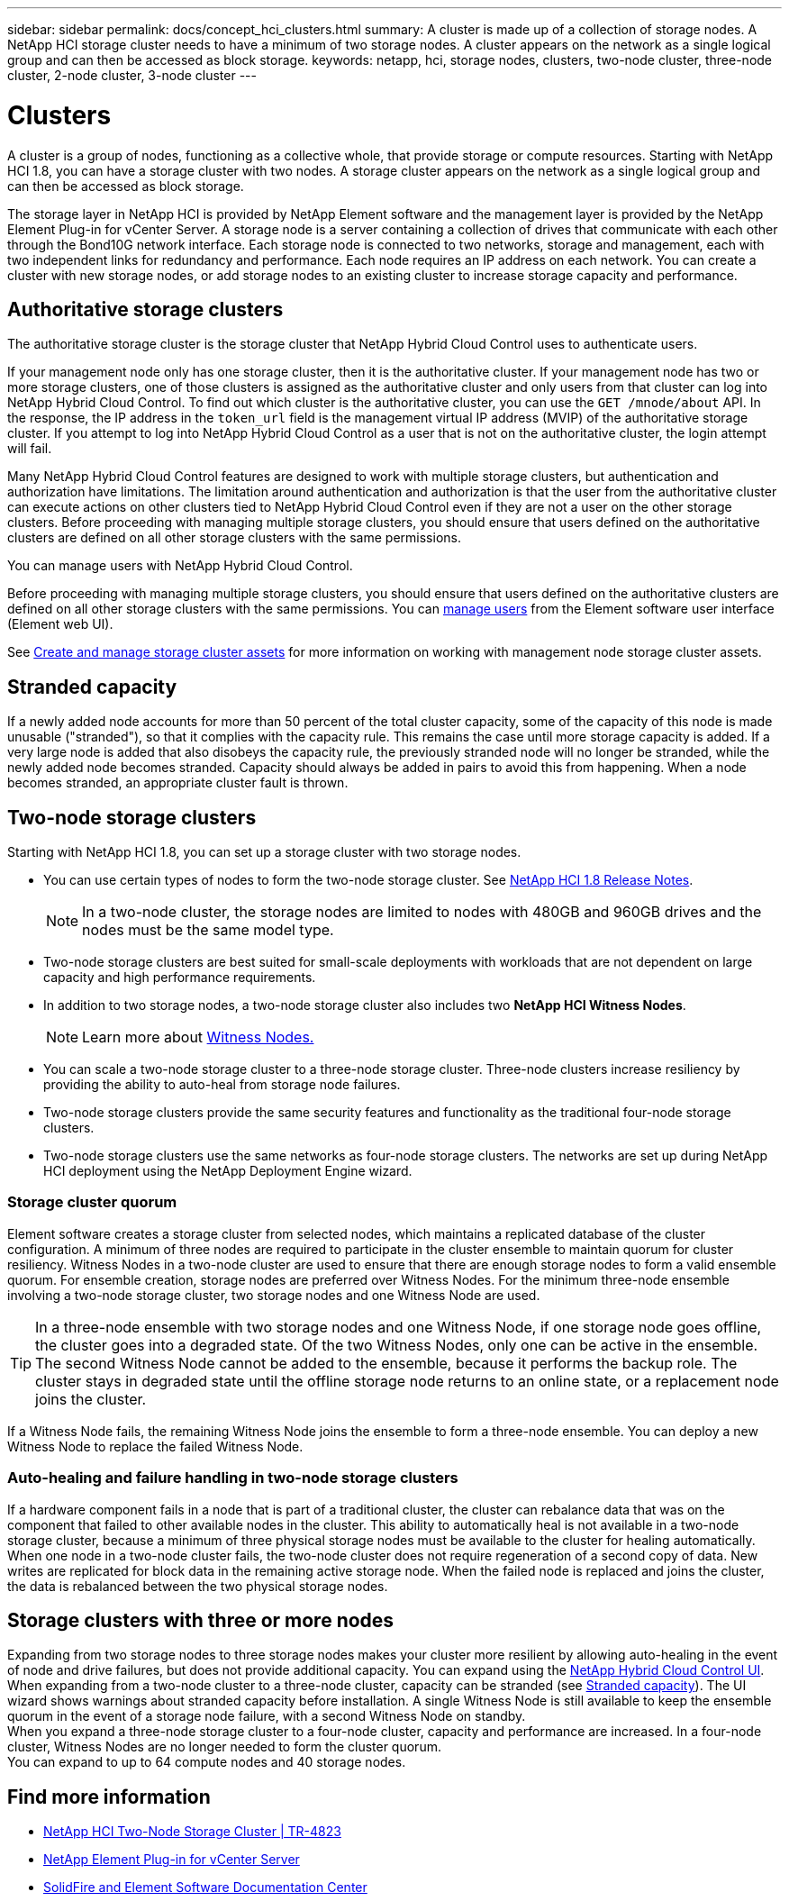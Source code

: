---
sidebar: sidebar
permalink: docs/concept_hci_clusters.html
summary: A cluster is made up of a collection of storage nodes. A NetApp HCI storage cluster needs to have a minimum of two storage nodes. A cluster appears on the network as a single logical group and can then be accessed as block storage.
keywords: netapp, hci, storage nodes, clusters, two-node cluster, three-node cluster, 2-node cluster, 3-node cluster
---

= Clusters
:hardbreaks:
:nofooter:
:icons: font
:linkattrs:
:imagesdir: ../media/

[.lead]
A cluster is a group of nodes, functioning as a collective whole, that provide storage or compute resources. Starting with NetApp HCI 1.8, you can have a storage cluster with two nodes. A storage cluster appears on the network as a single logical group and can then be accessed as block storage.

The storage layer in NetApp HCI is provided by NetApp Element software and the management layer is provided by the NetApp Element Plug-in for vCenter Server. A storage node is a server containing a collection of drives that communicate with each other through the Bond10G network interface. Each storage node is connected to two networks, storage and management, each with two independent links for redundancy and performance. Each node requires an IP address on each network. You can create a cluster with new storage nodes, or add storage nodes to an existing cluster to increase storage capacity and performance.

== Authoritative storage clusters

The authoritative storage cluster is the storage cluster that NetApp Hybrid Cloud Control uses to authenticate users.

If your management node only has one storage cluster, then it is the authoritative cluster. If your management node has two or more storage clusters, one of those clusters is assigned as the authoritative cluster and only users from that cluster can log into NetApp Hybrid Cloud Control. To find out which cluster is the authoritative cluster, you can use the `GET /mnode/about` API. In the response, the IP address in the `token_url` field is the management virtual IP address (MVIP) of the authoritative storage cluster. If you attempt to log into NetApp Hybrid Cloud Control as a user that is not on the authoritative cluster, the login attempt will fail.


Many NetApp Hybrid Cloud Control features are designed to work with multiple storage clusters, but authentication and authorization have limitations. The limitation around authentication and authorization is that the user from the authoritative cluster can execute actions on other clusters tied to NetApp Hybrid Cloud Control even if they are not a user on the other storage clusters. Before proceeding with managing multiple storage clusters, you should ensure that users defined on the authoritative clusters are defined on all other storage clusters with the same permissions.

You can manage users with NetApp Hybrid Cloud Control.


Before proceeding with managing multiple storage clusters, you should ensure that users defined on the authoritative clusters are defined on all other storage clusters with the same permissions. You can https://docs.netapp.com/sfe-122/index.jsp?topic=%2Fcom.netapp.doc.sfe-ug%2FGUID-E54EF120-2F00-4F43-B7CA-CCCBAAD1B5B6.html[manage users^] from the Element software user interface (Element web UI).

See link:task_mnode_manage_storage_cluster_assets.html[Create and manage storage cluster assets] for more information on working with management node storage cluster assets.

== Stranded capacity
If a newly added node accounts for more than 50 percent of the total cluster capacity, some of the capacity of this node is made unusable ("stranded"), so that it complies with the capacity rule. This remains the case until more storage capacity is added. If a very large node is added that also disobeys the capacity rule, the previously stranded node will no longer be stranded, while the newly added node becomes stranded. Capacity should always be added in pairs to avoid this from happening. When a node becomes stranded, an appropriate cluster fault is thrown.

== Two-node storage clusters
Starting with NetApp HCI 1.8, you can set up a storage cluster with two storage nodes.

* You can use certain types of nodes to form the two-node storage cluster. See https://library.netapp.com/ecm/ecm_download_file/ECMLP2865021[NetApp HCI 1.8 Release Notes^].
+
NOTE: In a two-node cluster, the storage nodes are limited to nodes with 480GB and 960GB drives and the nodes must be the same model type.

* Two-node storage clusters are best suited for small-scale deployments with workloads that are not dependent on large capacity and high performance requirements.

* In addition to two storage nodes, a two-node storage cluster also includes two *NetApp HCI Witness Nodes*.
+
NOTE: Learn more about link:concept_hci_nodes.html[Witness Nodes.]

* You can scale a two-node storage cluster to a three-node storage cluster. Three-node clusters increase resiliency by providing the ability to auto-heal from storage node failures.

* Two-node storage clusters provide the same security features and functionality as the traditional four-node storage clusters.

* Two-node storage clusters use the same networks as four-node storage clusters. The networks are set up during NetApp HCI deployment using the NetApp Deployment Engine wizard.

=== Storage cluster quorum
Element software creates a storage cluster from selected nodes, which maintains a replicated database of the cluster configuration. A minimum of three nodes are required to participate in the cluster ensemble to maintain quorum for cluster resiliency. Witness Nodes in a two-node cluster are used to ensure that there are enough storage nodes to form a valid ensemble quorum. For ensemble creation, storage nodes are preferred over Witness Nodes. For the minimum three-node ensemble involving a two-node storage cluster, two storage nodes and one Witness Node are used.

TIP: In a three-node ensemble with two storage nodes and one Witness Node, if one storage node goes offline, the cluster goes into a degraded state. Of the two Witness Nodes, only one can be active in the ensemble. The second Witness Node cannot be added to the ensemble, because it performs the backup role. The cluster stays in degraded state until the offline storage node returns to an online state, or a replacement node joins the cluster.

If a Witness Node fails, the remaining Witness Node joins the ensemble to form a three-node ensemble. You can deploy a new Witness Node to replace the failed Witness Node.

=== Auto-healing and failure handling in two-node storage clusters
If a hardware component fails in a node that is part of a traditional cluster, the cluster can rebalance data that was on the component that failed to other available nodes in the cluster. This ability to automatically heal is not available in a two-node storage cluster, because a minimum of three physical storage nodes must be available to the cluster for healing automatically. When one node in a two-node cluster fails, the two-node cluster does not require regeneration of a second copy of data. New writes are replicated for block data in the remaining active storage node. When the failed node is replaced and joins the cluster, the data is rebalanced between the two physical storage nodes.

== Storage clusters with three or more nodes
Expanding from two storage nodes to three storage nodes makes your cluster more resilient by allowing auto-healing in the event of node and drive failures, but does not provide additional capacity. You can expand using the link:task_hcc_expand_storage.html[NetApp Hybrid Cloud Control UI]. When expanding from a two-node cluster to a three-node cluster, capacity can be stranded (see <<Stranded capacity>>). The UI wizard shows warnings about stranded capacity before installation. A single Witness Node is still available to keep the ensemble quorum in the event of a storage node failure, with a second Witness Node on standby.
When you expand a three-node storage cluster to a four-node cluster, capacity and performance are increased. In a four-node cluster, Witness Nodes are no longer needed to form the cluster quorum.
You can expand to up to 64 compute nodes and 40 storage nodes.

== Find more information
* https://www.netapp.com/pdf.html?item=/media/9489-tr-4823.pdf[NetApp HCI Two-Node Storage Cluster | TR-4823^]
* https://docs.netapp.com/us-en/vcp/index.html[NetApp Element Plug-in for vCenter Server^]
* http://docs.netapp.com/sfe-122/index.jsp[SolidFire and Element Software Documentation Center^]
